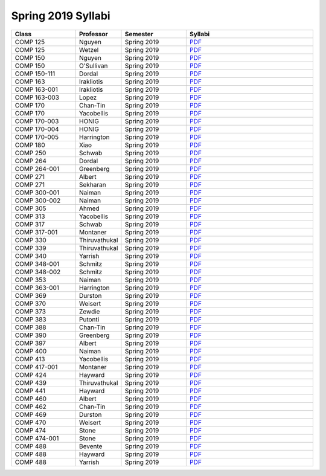 
********************************
Spring 2019 Syllabi
********************************
.. csv-table::
   :header: "Class", "Professor", "Semester", "Syllabi"
   :widths: 20, 10, 20, 40

   "COMP 125", "Nguyen", "Spring 2019", "`PDF <https://drive.google.com/open?id=17qKp1h8t-OZ-N2xg0hGwvdSYv5rjsKou>`_"
   "COMP 125", "Wetzel", "Spring 2019", "`PDF <https://drive.google.com/open?id=1JrFUyb3v9O7yc3MveTmP6eUq_ME4mi6D>`_"
   "COMP 150", "Nguyen", "Spring 2019", "`PDF <https://drive.google.com/open?id=16htBVOBv4xSCW6ot5aAmhwvc25qmgFLZ>`_"
   "COMP 150", "O'Sullivan", "Spring 2019", "`PDF <https://drive.google.com/open?id=1NcXHvfQupvdAi6BNUtSHc4H9QtuglqZI>`_"
   "COMP 150-111", "Dordal", "Spring 2019", "`PDF <https://drive.google.com/open?id=1KtCHefms4eSgp1KetIQ8SSMX0zhoe07e>`_"
   "COMP 163", "Irakliotis", "Spring 2019", "`PDF <https://drive.google.com/open?id=1AFENAEgVflOsjlWNlitwRwRPVjVHIK9n>`_"
   "COMP 163-001", "Irakliotis", "Spring 2019", "`PDF <https://drive.google.com/open?id=1Jn7qrDqL4okFi8HNvgsV3OnREqmGwtE8>`_"
   "COMP 163-003", "Lopez", "Spring 2019", "`PDF <https://drive.google.com/open?id=11BQFMNdgfmHV3BOyGj5KeCO594HN_vJu>`_"
   "COMP 170", "Chan-Tin", "Spring 2019", "`PDF <https://drive.google.com/open?id=1yDO4W5L7TKkOBWiyfv4pBi4MXgFPuLZL>`_"
   "COMP 170", "Yacobellis", "Spring 2019", "`PDF <https://drive.google.com/open?id=1_d80QqkDTFd0ySthOSzz0-3uxQ-K0ZRW>`_"
   "COMP 170-003", "HONIG", "Spring 2019", "`PDF <https://drive.google.com/open?id=1g0FV_rjtd-37fazleZ3A8PTmvXtj6J6C>`_"
   "COMP 170-004", "HONIG", "Spring 2019", "`PDF <https://drive.google.com/open?id=1MoM-xk49zavDZzxVOIaxGF_Q1MAjec7o>`_"
   "COMP 170-005", "Harrington", "Spring 2019", "`PDF <https://drive.google.com/open?id=1_dkn6pn2qo5qr_CC7QWRuBfelVcw-bgw>`_"
   "COMP 180", "Xiao", "Spring 2019", "`PDF <https://drive.google.com/open?id=1XzPWW4GybM43Pjpmhjd3lDJIw_fo8cm1>`_"
   "COMP 250", "Schwab", "Spring 2019", "`PDF <https://drive.google.com/open?id=1TKG7g70AUdWOA7V2ehf-t7vkIaUFWOlN>`_"
   "COMP 264", "Dordal", "Spring 2019", "`PDF <https://drive.google.com/open?id=1sSsiP85AalIWXNnWlw1RdCnQWs2iqJuU>`_"
   "COMP 264-001", "Greenberg", "Spring 2019", "`PDF <https://drive.google.com/open?id=1dmBJZvbm_NM9wnJmYfyeYkTjRPHeqEaK>`_"
   "COMP 271", "Albert", "Spring 2019", "`PDF <https://drive.google.com/open?id=1seBKIfaZwL-vk6HO7k8bCjmmhpyMSNRw>`_"
   "COMP 271", "Sekharan", "Spring 2019", "`PDF <https://drive.google.com/open?id=1gM47N8HJce5aoHWanCx1URWpPuVg0LkR>`_"
   "COMP 300-001", "Naiman", "Spring 2019", "`PDF <https://drive.google.com/open?id=1_9atpVvgu-ic1jCADgL1fB9rUJtsIIwk>`_"
   "COMP 300-002", "Naiman", "Spring 2019", "`PDF <https://drive.google.com/open?id=1_9atpVvgu-ic1jCADgL1fB9rUJtsIIwk>`_"
   "COMP 305", "Ahmed", "Spring 2019", "`PDF <https://drive.google.com/open?id=1gnNBwq67bKOwU7KnSrygFGqwachCR1V3>`_"
   "COMP 313", "Yacobellis", "Spring 2019", "`PDF <https://drive.google.com/open?id=1ApvA2827DtQyr4hCihGaNKsmf6pyx68w>`_"
   "COMP 317", "Schwab", "Spring 2019", "`PDF <https://drive.google.com/open?id=1ow7XeuvAJeFb6ufe5gNzsM0McL0K34xF>`_"
   "COMP 317-001", "Montaner", "Spring 2019", "`PDF <https://drive.google.com/open?id=1npD6APAOCqyM1Y7MAvaq2bLHkLNm14Kl>`_"
   "COMP 330", "Thiruvathukal", "Spring 2019", "`PDF <https://drive.google.com/open?id=1jwC4cBPaTYYd6pAmdIvUWIE2MoFYsHVI>`_"
   "COMP 339", "Thiruvathukal", "Spring 2019", "`PDF <https://drive.google.com/open?id=1KNvPUVx8JxkR_1tWAaQvOZIPUhWQJraI>`_"
   "COMP 340", "Yarrish", "Spring 2019", "`PDF <https://drive.google.com/open?id=1-gqcVZgSDouLaWuy1Xzynjzxv-EkXEzj>`_"
   "COMP 348-001", "Schmitz", "Spring 2019", "`PDF <https://drive.google.com/open?id=1J513ZBn7LdbhTEC3-kBc_EBaPL88xa6a>`_"
   "COMP 348-002", "Schmitz", "Spring 2019", "`PDF <https://drive.google.com/open?id=1GzJ7xFVH1LX9FvKLT-8xUVaBzBCxQd6w>`_"
   "COMP 353", "Naiman", "Spring 2019", "`PDF <https://drive.google.com/open?id=1uppoPV0DP3ddQ9V8S14VhIMq7Ik6ZjuE>`_"
   "COMP 363-001", "Harrington", "Spring 2019", "`PDF <https://drive.google.com/open?id=16pgnwRe-Gg1yanmERxA0TeTsOsWAidd9>`_"
   "COMP 369", "Durston", "Spring 2019", "`PDF <https://drive.google.com/open?id=1YstJID4UcnJaMeqkic7336U_sg4_nMdY>`_"
   "COMP 370", "Weisert", "Spring 2019", "`PDF <https://drive.google.com/open?id=1RclcnRNKRmg1DeG7Bxh_qkRFC9dbYSqE>`_"
   "COMP 373", "Zewdie", "Spring 2019", "`PDF <https://drive.google.com/open?id=1PFT4TiI3skyBNNXM07rCZmN4mlMy79Ts>`_"
   "COMP 383", "Putonti", "Spring 2019", "`PDF <https://drive.google.com/open?id=107iBydklq3_dqbGqMdcoIjM4yxLNcDZn>`_"
   "COMP 388", "Chan-Tin", "Spring 2019", "`PDF <https://drive.google.com/open?id=1aggb5HQHA_KZNCO9tdHaiVnxw5Cq2Ipu>`_"
   "COMP 390", "Greenberg", "Spring 2019", "`PDF <https://drive.google.com/open?id=11O4_QVhM-oPiZYBMqzzuXP-BJ-dfHXSN>`_"
   "COMP 397", "Albert", "Spring 2019", "`PDF <https://drive.google.com/open?id=1kxICYhOn2X1UYVIi8uHZKUT41T5H3J8d>`_"
   "COMP 400", "Naiman", "Spring 2019", "`PDF <https://drive.google.com/open?id=1_9atpVvgu-ic1jCADgL1fB9rUJtsIIwk>`_"
   "COMP 413", "Yacobellis", "Spring 2019", "`PDF <https://drive.google.com/open?id=1L3H4o8ixcHEH94q_XF684kbsUlgf-ChZ>`_"
   "COMP 417-001", "Montaner", "Spring 2019", "`PDF <https://drive.google.com/open?id=1nMLALdt1iNsg4vNHUWnVxWUjY4i4RvjP>`_"
   "COMP 424", "Hayward", "Spring 2019", "`PDF <https://drive.google.com/open?id=1e_5x28KVuQklVOjEOEvnmWVn9JWVcQ-V>`_"
   "COMP 439", "Thiruvathukal", "Spring 2019", "`PDF <https://drive.google.com/open?id=1KNvPUVx8JxkR_1tWAaQvOZIPUhWQJraI>`_"
   "COMP 441", "Hayward", "Spring 2019", "`PDF <https://drive.google.com/open?id=1Mxb-lr3tdSAqXqYlVM7xdzcgvh73Da6Q>`_"
   "COMP 460", "Albert", "Spring 2019", "`PDF <https://drive.google.com/open?id=1-FGzaDq9KHVcceTH_IHTdFxnAqlLGc5a>`_"
   "COMP 462", "Chan-Tin", "Spring 2019", "`PDF <https://drive.google.com/open?id=1aggb5HQHA_KZNCO9tdHaiVnxw5Cq2Ipu>`_"
   "COMP 469", "Durston", "Spring 2019", "`PDF <https://drive.google.com/open?id=1YstJID4UcnJaMeqkic7336U_sg4_nMdY>`_"
   "COMP 470", "Weisert", "Spring 2019", "`PDF <https://drive.google.com/open?id=1RclcnRNKRmg1DeG7Bxh_qkRFC9dbYSqE>`_"
   "COMP 474", "Stone", "Spring 2019", "`PDF <https://drive.google.com/open?id=1vqi1LDrRnpRgF06RYbHUIF_ZIHACCUHq>`_"
   "COMP 474-001", "Stone", "Spring 2019", "`PDF <https://drive.google.com/open?id=1rkD2okSjK4bdlhkuTvzFwM110OjCMbgy>`_"
   "COMP 488", "Bevente", "Spring 2019", "`PDF <https://drive.google.com/open?id=1GJRdue0NiREeVzmoAJ2LKa1uVyAHINaF>`_"
   "COMP 488", "Hayward", "Spring 2019", "`PDF <https://drive.google.com/open?id=1pbgvL4C5xKxZQmu4qlxr8pf1eB7snlJl>`_"
   "COMP 488", "Yarrish", "Spring 2019", "`PDF <https://drive.google.com/open?id=1CSg8LuqtBQK0cWB4-EkHnyZNTfcxvwpb>`_"
